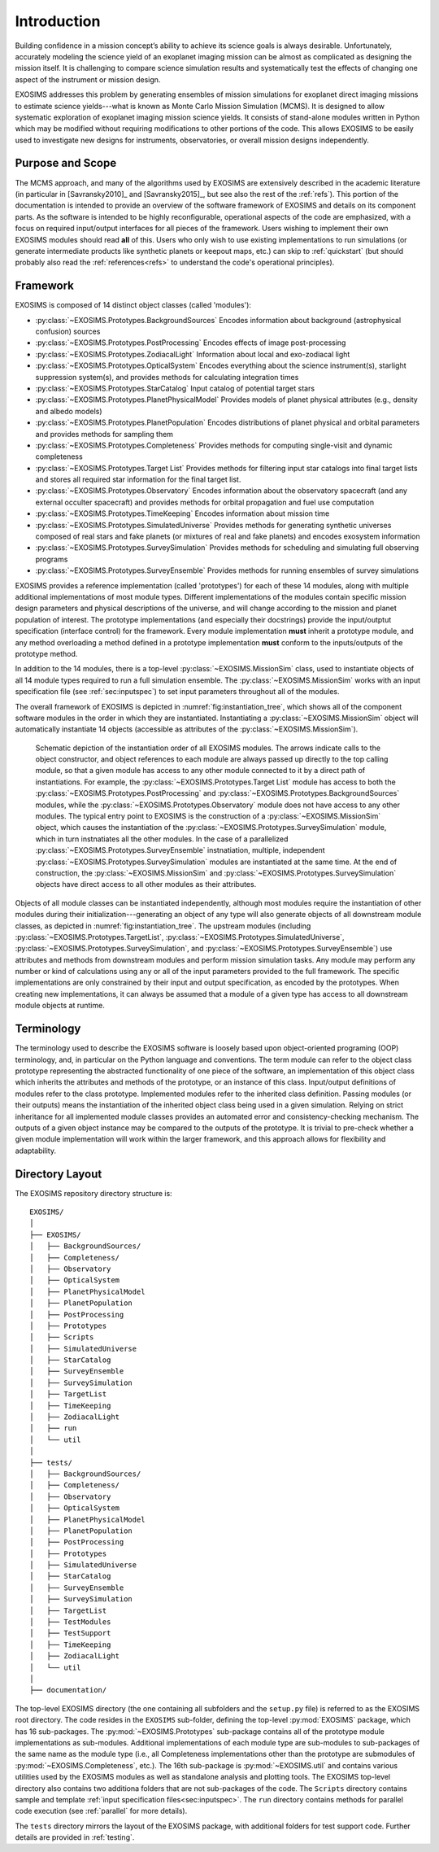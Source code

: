 .. _intro:

Introduction
============

Building confidence in a mission concept’s ability to achieve its
science goals is always desirable. Unfortunately, accurately modeling
the science yield of an exoplanet imaging mission can be almost as complicated as
designing the mission itself. It is challenging to compare science simulation
results and systematically test the effects of changing one aspect of
the instrument or mission design.

EXOSIMS addresses this
problem by generating ensembles of mission simulations for exoplanet
direct imaging missions to estimate science yields---what is known as Monte Carlo Mission Simulation (MCMS). 
It is designed to allow systematic exploration of exoplanet imaging mission science
yields. It consists of stand-alone modules written in Python which may
be modified without requiring modifications to other portions of the
code. This allows EXOSIMS to be easily used to investigate new designs
for instruments, observatories, or overall mission designs
independently. 

Purpose and Scope
-----------------

The MCMS approach, and many of the algorithms used by EXOSIMS are extensively described
in the academic literature (in particular in [Savransky2010]_ and [Savransky2015]_, but see also
the rest of the :ref:`refs`).
This portion of the documentation is intended to provide an overview of the
software framework of EXOSIMS and details on its component parts. 
As the software is intended to be highly reconfigurable, operational
aspects of the code are emphasized, with a focus on required input/output interfaces for 
all pieces of the framework.  Users wishing to implement their own
EXOSIMS modules should read **all** of this.  Users who only wish to use existing 
implementations to run simulations (or generate intermediate products like
synthetic planets or keepout maps, etc.) can skip to :ref:`quickstart` (but should probably also
read the :ref:`references<refs>` to understand the code's operational principles).

Framework
---------------------------
EXOSIMS is composed of 14 distinct object classes (called 'modules'):

-  :py:class:`~EXOSIMS.Prototypes.BackgroundSources` Encodes information about background (astrophysical confusion) sources

-  :py:class:`~EXOSIMS.Prototypes.PostProcessing` Encodes effects of image post-processing

-  :py:class:`~EXOSIMS.Prototypes.ZodiacalLight` Information about local and exo-zodiacal light

-  :py:class:`~EXOSIMS.Prototypes.OpticalSystem` Encodes everything about the science instrument(s), starlight suppression system(s), and provides methods for calculating integration times

-  :py:class:`~EXOSIMS.Prototypes.StarCatalog` Input catalog of potential target stars

-  :py:class:`~EXOSIMS.Prototypes.PlanetPhysicalModel` Provides models of planet physical attributes (e.g., density and albedo models)

-  :py:class:`~EXOSIMS.Prototypes.PlanetPopulation` Encodes distributions of planet physical and orbital parameters and provides methods for sampling them

-  :py:class:`~EXOSIMS.Prototypes.Completeness` Provides methods for computing single-visit and dynamic completeness 

-  :py:class:`~EXOSIMS.Prototypes.Target List` Provides methods for filtering input star catalogs into final target lists and stores all required star information for the final target list.

-  :py:class:`~EXOSIMS.Prototypes.Observatory` Encodes information about the observatory spacecraft (and any external occulter spacecraft) and provides methods for orbital propagation and fuel use computation

-  :py:class:`~EXOSIMS.Prototypes.TimeKeeping` Encodes information about mission time

-  :py:class:`~EXOSIMS.Prototypes.SimulatedUniverse` Provides methods for generating synthetic universes composed of real stars and fake planets (or mixtures of real and fake planets) and encodes exosystem information

-  :py:class:`~EXOSIMS.Prototypes.SurveySimulation` Provides methods for scheduling and simulating full observing programs

-  :py:class:`~EXOSIMS.Prototypes.SurveyEnsemble` Provides methods for running ensembles of survey simulations

EXOSIMS provides a reference implementation (called 'prototypes') for each of these 14 modules, along with multiple additional implementations of most module types.  Different implementations of the modules contain specific mission design
parameters and physical descriptions of the universe, and will change
according to the mission and planet population of interest. The prototype implementations (and especially their docstrings) provide the
input/outptut specification (interface control) for the framework.  Every module implementation **must** inherit a prototype module, and any method overloading a method defined in a prototype implementation **must** conform to the inputs/outputs of the prototype method. 

In addition to the 14 modules, there is a top-level :py:class:`~EXOSIMS.MissionSim` class, used to instantiate objects of all 14 module types required to run a full simulation ensemble.  The :py:class:`~EXOSIMS.MissionSim` works with an input specification file (see :ref:`sec:inputspec`) to set input parameters throughout all of the modules.

The overall framework of EXOSIMS is depicted in :numref:`fig:instantiation_tree`, which shows all of the component
software modules in the order in which they are instantiated.  Instantiating a :py:class:`~EXOSIMS.MissionSim`  object will automatically instantiate 14 objects (accessible as attributes of the :py:class:`~EXOSIMS.MissionSim`). 

.. _fig:instantiation_tree:
.. figure:: instantiation_tree2b.png
   :width: 100.0%
   :alt: EXOSIMS instantiation tree
   
   Schematic depiction of the instantiation order of all EXOSIMS modules. The arrows indicate calls to the object constructor, and object references to each module are always passed up directly to the top calling module, so that a given module has access to any other module connected to it by a direct path of instantiations. For example, the :py:class:`~EXOSIMS.Prototypes.Target List` module has access to both the :py:class:`~EXOSIMS.Prototypes.PostProcessing` and :py:class:`~EXOSIMS.Prototypes.BackgroundSources` modules, while the :py:class:`~EXOSIMS.Prototypes.Observatory` module does not have access to any other modules. The typical entry point to EXOSIMS is the construction of a :py:class:`~EXOSIMS.MissionSim` object, which causes the instantiation of the :py:class:`~EXOSIMS.Prototypes.SurveySimulation` module, which in turn instnatiates all the other modules. In the case of a parallelized :py:class:`~EXOSIMS.Prototypes.SurveyEnsemble` instnatiation, multiple, independent :py:class:`~EXOSIMS.Prototypes.SurveySimulation` modules are instantiated at the same time. At the end of construction, the :py:class:`~EXOSIMS.MissionSim` and :py:class:`~EXOSIMS.Prototypes.SurveySimulation` objects have direct access to all other modules as their attributes.

Objects of all module classes can be instantiated independently,
although most modules require the instantiation of other modules during
their initialization---generating an object of any type will also generate objects of
all downstream module classes, as depicted in  :numref:`fig:instantiation_tree`.
The upstream
modules (including :py:class:`~EXOSIMS.Prototypes.TargetList`, :py:class:`~EXOSIMS.Prototypes.SimulatedUniverse`, :py:class:`~EXOSIMS.Prototypes.SurveySimulation`, and :py:class:`~EXOSIMS.Prototypes.SurveyEnsemble`) use attributes and methods from
downstream modules and perform mission simulation tasks. Any module may
perform any number or kind of calculations using any or all of the input
parameters provided to the full framework. The specific implementations are only constrained
by their input and output specification, as encoded by the prototypes.  When creating new
implementations, it can always be assumed that a module of a given type has access to 
all downstream module objects at runtime.


Terminology
----------------
The terminology used to describe the EXOSIMS software is loosely
based upon object-oriented programing (OOP) terminology, and, in particular on
the Python language and conventions. The term module can
refer to the object class prototype representing the abstracted
functionality of one piece of the software, an implementation of this
object class which inherits the attributes and methods of the prototype,
or an instance of this class. Input/output definitions of modules refer
to the class prototype. Implemented modules refer to the inherited class
definition. Passing modules (or their outputs) means the instantiation
of the inherited object class being used in a given simulation. Relying
on strict inheritance for all implemented module classes provides an
automated error and consistency-checking mechanism. The outputs of a
given object instance may be compared to the outputs of the prototype.
It is trivial to pre-check whether a given module implementation will
work within the larger framework, and this approach allows for
flexibility and adaptability.  

.. _exosimsdirs:

Directory Layout
--------------------

The EXOSIMS repository directory structure is:
::

    EXOSIMS/
    │
    ├── EXOSIMS/
    │   ├── BackgroundSources/
    │   ├── Completeness/
    │   ├── Observatory
    │   ├── OpticalSystem 
    │   ├── PlanetPhysicalModel
    │   ├── PlanetPopulation
    │   ├── PostProcessing
    │   ├── Prototypes
    │   ├── Scripts
    │   ├── SimulatedUniverse
    │   ├── StarCatalog
    │   ├── SurveyEnsemble
    │   ├── SurveySimulation
    │   ├── TargetList
    │   ├── TimeKeeping
    │   ├── ZodiacalLight
    │   ├── run
    │   └── util
    │
    ├── tests/
    │   ├── BackgroundSources/
    │   ├── Completeness/
    │   ├── Observatory
    │   ├── OpticalSystem 
    │   ├── PlanetPhysicalModel
    │   ├── PlanetPopulation
    │   ├── PostProcessing
    │   ├── Prototypes
    │   ├── SimulatedUniverse
    │   ├── StarCatalog
    │   ├── SurveyEnsemble
    │   ├── SurveySimulation
    │   ├── TargetList
    │   ├── TestModules
    │   ├── TestSupport
    │   ├── TimeKeeping
    │   ├── ZodiacalLight
    │   └── util
    │
    ├── documentation/

The top-level EXOSIMS directory (the one containing all subfolders and the ``setup.py`` file) is referred to as the EXOSIMS root directory.  The code resides in the ``EXOSIMS`` sub-folder, defining the top-level :py:mod:`EXOSIMS` package, which has 16 sub-packages.  The :py:mod:`~EXOSIMS.Prototypes` sub-package contains all of the prototype module implementations as sub-modules. Additional implementations of each module type are sub-modules to sub-packages of the same name as the module type (i.e., all Completeness implementations other than the prototype are submodules of :py:mod:`~EXOSIMS.Completeness`, etc.). The 16th sub-package is :py:mod:`~EXOSIMS.util` and contains various utilities used by the EXOSIMS modules as well as standalone analysis and plotting tools. The EXOSIMS top-level directory also contains two additiona folders that are not sub-packages of the code.  The ``Scripts`` directory contains sample and template :ref:`input specification files<sec:inputspec>`.  The ``run`` directory contains methods for parallel code execution (see :ref:`parallel` for more details). 

The ``tests`` directory mirrors the layout of the EXOSIMS package, with additional folders for test support code.  Further details are provided in :ref:`testing`.

